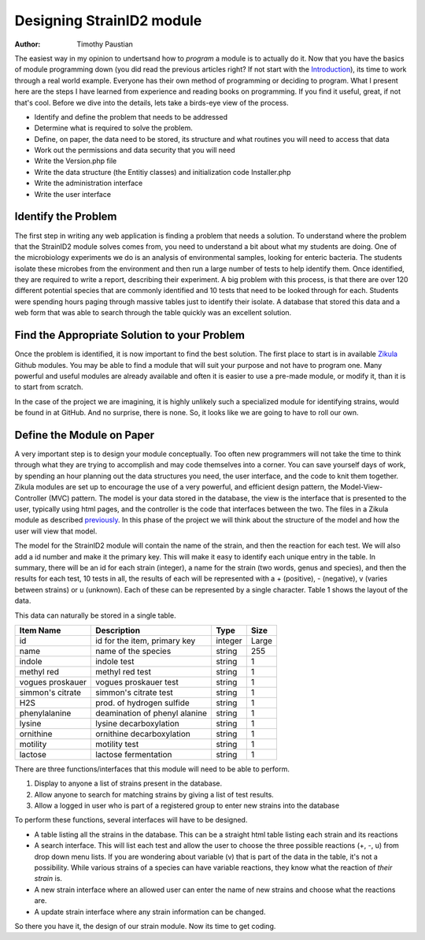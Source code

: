 .. _Introduction: 5_1_Intro_To_Module_Prog.rst
.. _Zikula: https://github.com/zikula-modules
.. _previously: 5_2_Basic_Module_Structure.rst

============================
Designing StrainID2 module
============================

:Author:
    Timothy Paustian
    
The easiest way in my opinion to undertsand how to *program* a module is to actually do it. Now that you have the basics of module programming down (you did read the previous articles right? If not start with the Introduction_), its time to work through a real world example. Everyone has their own method of programming or deciding to program. What I present here are the steps I have learned from experience and reading books on programming. If you find it useful, great, if not that's cool. Before we dive into the details, lets take a birds-eye view of the process.

- Identify and define the problem that needs to be addressed
- Determine what is required to solve the problem.
- Define, on paper, the data need to be stored, its structure and what routines you will need to access that data
- Work out the permissions and data security that you will need
- Write the Version.php file
- Write the data structure (the Entitiy classes) and initialization code Installer.php 
- Write the administration interface
- Write the user interface

Identify the Problem
====================

The first step in writing any web application is finding a problem that needs a solution. To understand where the problem that the StrainID2 module solves comes from, you need to understand a bit about what my students are doing. One of the microbiology experiments we do is an analysis of environmental samples, looking for enteric bacteria. The students isolate these microbes from the environment and then run a large number of tests to help identify them. Once identified, they are required to write a report, describing their experiment. A big problem with this process, is that there are over 120 different potential species that are commonly identified and 10 tests that need to be looked through for each. Students were spending hours paging through massive tables just to identify their isolate. A database that stored this data and a web form that was able to search through the table quickly was an excellent solution.

Find the Appropriate Solution to your Problem
=============================================

Once the problem is identified, it is now important to find the best solution. The first place to start is in available Zikula_ Github modules. You may be able to find a module that will suit your purpose and not have to program one. Many powerful and useful modules are already available and often it is easier to use a pre-made module, or modify it, than it is to start from scratch.

In the case of the project we are imagining, it is highly unlikely such a specialized module for identifying strains, would be found in at GitHub. And no surprise, there is none. So, it looks like we are going to have to roll our own.

Define the Module on Paper
==========================

A very important step is to design your module conceptually. Too often new programmers will not take the time to think through what they are trying to accomplish and may code themselves into a corner. You can save yourself days of work, by spending an hour planning out the data structures you need, the user interface, and the code to knit them together. Zikula modules are set up to encourage the use of a very powerful, and efficient design pattern, the Model-View-Controller (MVC) pattern. The model is your data stored in the database, the view is the interface that is presented to the user, typically using html pages, and the controller is the code that interfaces between the two. The files in a Zikula module as described previously_. In this phase of the project we will think about the structure of the model and how the user will view that model. 

The model for the StrainID2 module will contain the name of the strain, and then the reaction for each test. We will also add a id number and make it the primary key. This will make it easy to identify each unique entry in the table. In summary, there will be an id for each strain (integer), a name for the strain (two words, genus and species), and then the results for each test, 10 tests in all, the results of each will be represented with a + (positive), - (negative), v (varies between strains) or u (unknown). Each of these can be represented by a single character. Table 1 shows the layout of the data.

This data can naturally be stored in a single table.

+------------------+----------------------------------+-------------+--------------+
| Item Name        |   Description                    |  Type       |   Size       |
+==================+==================================+=============+==============+
|     id           |  id for the item, primary key    |   integer   |    Large     |
+------------------+----------------------------------+-------------+--------------+
|  name            |    name of the species           |   string    |     255      |
+------------------+----------------------------------+-------------+--------------+
|  indole          |    indole test                   |   string    |      1       |
+------------------+----------------------------------+-------------+--------------+
|  methyl red      |    methyl red test               |   string    |      1       |
+------------------+----------------------------------+-------------+--------------+
| vogues proskauer |    vogues proskauer test         |   string    |      1       |
+------------------+----------------------------------+-------------+--------------+
| simmon's citrate |    simmon's citrate test         |   string    |      1       |
+------------------+----------------------------------+-------------+--------------+
|    H2S           |   prod. of hydrogen sulfide      |   string    |      1       |
+------------------+----------------------------------+-------------+--------------+
| phenylalanine    |   deamination of phenyl alanine  |   string    |      1       |
+------------------+----------------------------------+-------------+--------------+
|   lysine         |  lysine decarboxylation          |   string    |      1       |
+------------------+----------------------------------+-------------+--------------+
|  ornithine       |  ornithine decarboxylation       |   string    |      1       |
+------------------+----------------------------------+-------------+--------------+
|  motility        |         motility test            |   string    |      1       |
+------------------+----------------------------------+-------------+--------------+
|  lactose         |  lactose fermentation            |   string    |      1       |
+------------------+----------------------------------+-------------+--------------+

There are three functions/interfaces that this module will need to be able to perform.

1. Display to anyone a list of strains present in the database.
2. Allow anyone to search for matching strains by giving a list of test results.
3. Allow a logged in user who is part of a registered group to enter new strains into the database

To perform these functions, several interfaces will have to be designed.

* A table listing all the strains in the database. This can be a straight html table listing each strain and its reactions
* A search interface. This will list each test and allow the user to choose the three possible reactions (+, -, u) from drop down menu lists. If you are wondering about variable (v) that is part of the data in the table, it's not a possibility. While various strains of a species can have variable reactions, they know what the reaction of *their strain* is.
* A new strain interface where an allowed user can enter the name of new strains and choose what the reactions are.
* A update strain interface where any strain information can be changed.

So there you have it, the design of our strain module. Now its time to get coding.